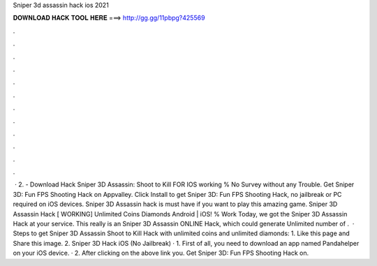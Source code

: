 Sniper 3d assassin hack ios 2021

𝐃𝐎𝐖𝐍𝐋𝐎𝐀𝐃 𝐇𝐀𝐂𝐊 𝐓𝐎𝐎𝐋 𝐇𝐄𝐑𝐄 ===> http://gg.gg/11pbpg?425569

.

.

.

.

.

.

.

.

.

.

.

.

 · 2. - Download Hack Sniper 3D Assassin: Shoot to Kill FOR IOS working % No Survey without any Trouble. Get Sniper 3D: Fun FPS Shooting Hack on Appvalley. Click Install to get Sniper 3D: Fun FPS Shooting Hack, no jailbreak or PC required on iOS devices. Sniper 3D Assassin hack is must have if you want to play this amazing game. Sniper 3D Assassin Hack [ WORKING] Unlimited Coins Diamonds Android | iOS! % Work Today, we got the Sniper 3D Assassin Hack at your service. This really is an Sniper 3D Assassin ONLINE Hack, which could generate Unlimited number of .  · Steps to get Sniper 3D Assassin Shoot to Kill Hack with unlimited coins and unlimited diamonds: 1. Like this page and Share this image. 2. Sniper 3D Hack iOS (No Jailbreak) · 1. First of all, you need to download an app named Pandahelper on your iOS device. · 2. After clicking on the above link you. Get Sniper 3D: Fun FPS Shooting Hack on.